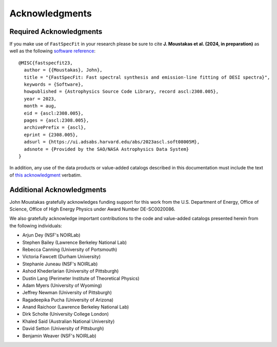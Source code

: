 .. _`acknowledgments`:

Acknowledgments
===============

Required Acknowledgments
------------------------

If you make use of ``FastSpecFit`` in your research please be sure to cite
**J. Moustakas et al. (2024, in preparation)** as well as the following
`software reference`_::

  @MISC{fastspecfit23,
    author = {{Moustakas}, John},
    title = "{FastSpecFit: Fast spectral synthesis and emission-line fitting of DESI spectra}",
    keywords = {Software},
    howpublished = {Astrophysics Source Code Library, record ascl:2308.005},
    year = 2023,
    month = aug,
    eid = {ascl:2308.005},
    pages = {ascl:2308.005},
    archivePrefix = {ascl},
    eprint = {2308.005},
    adsurl = {https://ui.adsabs.harvard.edu/abs/2023ascl.soft08005M},
    adsnote = {Provided by the SAO/NASA Astrophysics Data System}
  }

In addition, any use of the data products or value-added catalogs described in
this documentation must include the text of `this acknowledgment`_ verbatim.

Additional Acknowledgments
--------------------------

John Moustakas gratefully acknowledges funding support for this work from the
U.S. Department of Energy, Office of Science, Office of High Energy Physics
under Award Number DE-SC0020086.

We also gratefully acknowledge important contributions to the code and
value-added catalogs presented herein from the following individuals:

* Arjun Dey (NSF's NOIRLab)
* Stephen Bailey (Lawrence Berkeley National Lab)
* Rebecca Canning (University of Portsmouth)
* Victoria Fawcett (Durham University)  
* Stephanie Juneau (NSF's NOIRLab)
* Ashod Khederlarian (University of Pittsburgh)
* Dustin Lang (Perimeter Institute of Theoretical Physics)
* Adam Myers (University of Wyoming)
* Jeffrey Newman (University of Pittsburgh)
* Ragadeepika Pucha (University of Arizona)
* Anand Raichoor (Lawrence Berkeley National Lab)
* Dirk Scholte (University College London)
* Khaled Said (Australian National University)  
* David Setton (University of Pittsburgh)
* Benjamin Weaver (NSF's NOIRLab)

.. _`software reference`: https://ui.adsabs.harvard.edu/abs/2023ascl.soft08005M/abstract
.. _`this acknowledgment`: https://data.desi.lbl.gov/public/doc/acknowledgments/#acknowledgments
